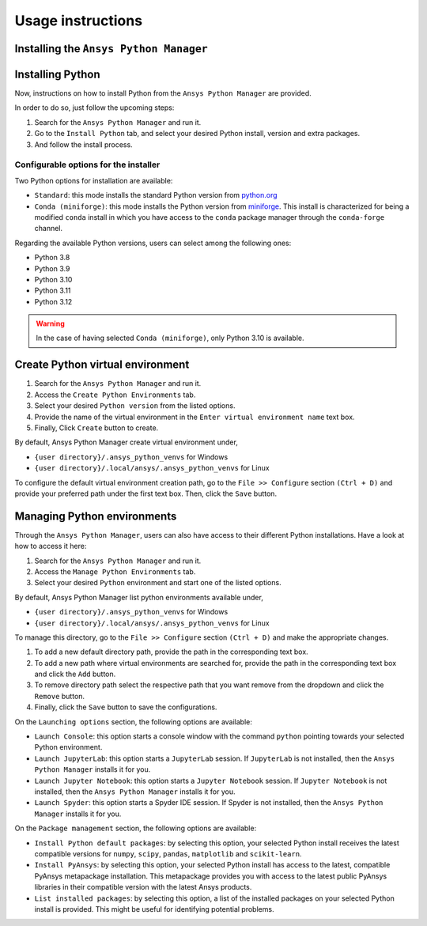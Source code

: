 Usage instructions
##################

Installing the ``Ansys Python Manager``
=======================================

.. tab-set::

  .. tab-item:: Windows

    First step is installing the ``Ansys Python Manager``. In order to do so, follow the next steps.

    #. Download the necessary installer from the `latest available release <https://github.com/ansys/python-installer-qt-gui/releases/latest>`_.
       The file should be named ``Ansys-Python-Manager-Setup-v*.exe``.

    #. Execute the installer.

    #. Search for the ``Ansys Python Manager`` and run it.

    The ``Ansys Python Manager`` window should appear at this stage.

  .. tab-item:: Linux

    .. tab-set::

      .. tab-item:: Ubuntu

        Prerequisites:

        #. **OS** supported for **Ubuntu(20.04 and 22.04)**.

        #. Update ``apt-get`` repository and install the following packages with **sudo** privileges:
           **wget, gnome, libffi-dev, libssl-dev, libsqlite3-dev, libxcb-xinerama0 and build-essential** packages with **sudo** privileges

           .. code:: shell

             sudo apt-get update -y
             sudo apt-get install wget gnome libffi-dev libssl-dev libsqlite3-dev libxcb-xinerama0 build-essential -y

        #. Install **zlib** package

           .. code:: shell

             wget https://zlib.net/current/zlib.tar.gz
             tar xvzf zlib.tar.gz
             cd zlib-*
             make clean
             ./configure
             make
             sudo make install

        To install the ``Ansys Python Manager``, follow below steps.

        #. Download the necessary installer from the `latest available release <https://github.com/ansys/python-installer-qt-gui/releases/latest>`_.
           The file should be named ``Ansys-Python-Manager_*.zip``.

        #. Execute the below command on the terminal

           .. code:: shell

             unzip Ansys-Python-Manager_*.zip
             ./installer.sh

        #. Search for the ``Ansys Python Manager`` and run it.

        The ``Ansys Python Manager`` window should appear at this stage.

        To uninstall the ``Ansys Python Manager``, follow below steps.

        #. Go to File menu. Click Uninstall option.

        #. In the pop up window:

           * If you want to remove all virtual environments which was created by
             Ansys Python Manageras part of uninstallation, mark
             ``Delete virtual environment`` checkbox

           * If you want to remove all configurations as part of
             uninstallation, mark ``Delete configurations`` checkbox

           * If you want to remove all python installations which was installed by
             Ansys Python Manageras as part of uninstallation, mark
             ``Delete python installations`` checkbox

        #. Click ``Uninstall`` button.


      .. tab-item:: CentOS9, RHEL9

        Prerequisites:

        #. **OS** supported for **CentOS9** and **RHEL9**.

        #. Update ``yum`` repository and install the following packages with **sudo** privileges:
           **wget, gnome-terminal, Development Tools, libffi-devel, openssl-devel, rpm-build, sqlite-devel, sqlite-libs, libXinerama-devel, coreutils**

           .. code:: shell

             sudo yum update -y;
             sudo yum groupinstall 'Development Tools' -y;
             sudo yum install wget gnome-terminal libffi-devel openssl-devel rpm-build sqlite-devel sqlite-libs libXinerama-devel coreutils -y;

        #. Install **zlib** package using **wget**

           .. code:: shell

             wget https://zlib.net/current/zlib.tar.gz
             tar xvzf zlib.tar.gz
             cd zlib-*
             make clean
             ./configure
             make
             sudo make install

        To install the ``Ansys Python Manager``, follow below steps.

        #. Download the necessary installer from the `latest available release <https://github.com/ansys/python-installer-qt-gui/releases/latest>`_.
           The file should be named ``Ansys-Python-Manager_linux_centos_*.zip``.

        #. Execute the below command on the terminal

           .. code:: shell

             unzip Ansys-Python-Manager_linux_centos_*.zip
             ./installer_CentOS.sh

        #. Search for the ``Ansys Python Manager`` and run it.

        The ``Ansys Python Manager`` window should appear at this stage.

        To uninstall the ``Ansys Python Manager``, follow below steps.

        #. Go to File menu. Click Uninstall option.

        #. In the pop up window:

           * If you want to remove all virtual environments which was created by
             Ansys Python Manageras part of uninstallation, mark
             ``Delete virtual environment`` checkbox

           * If you want to remove all configurations as part of
             uninstallation, mark ``Delete configurations`` checkbox

           * If you want to remove all python installations which was installed by
             Ansys Python Manageras as part of uninstallation, mark
             ``Delete python installations`` checkbox

        #. Click ``Uninstall`` button.

        #. Follow the uninstaller script & provide sudo permission to uninstall the application.

      .. tab-item:: Fedora39

        Prerequisites:

        #. **OS** supported for **Fedora39**.

        #. Update ``yum`` repository and install the following packages with **sudo** privileges:
           **wget, gnome-terminal, Development Tools, libffi-devel, openssl-devel, rpm-build, sqlite-devel, sqlite-libs, libXinerama-devel, coreutils**

           .. code:: shell

             sudo yum update -y;
             sudo yum groupinstall 'Development Tools' -y;
             sudo yum install wget gnome-terminal libffi-devel openssl-devel rpm-build sqlite-devel sqlite-libs libXinerama-devel coreutils -y;

        #. Install **zlib** package using **wget**

           .. code:: shell

             wget https://zlib.net/current/zlib.tar.gz
             tar xvzf zlib.tar.gz
             cd zlib-*
             make clean
             ./configure
             make
             sudo make install

        To install the ``Ansys Python Manager``, follow below steps.

        #. Download the necessary installer from the `latest available release <https://github.com/ansys/python-installer-qt-gui/releases/latest>`_.
           The file should be named ``Ansys-Python-Manager_linux_fedora_*.zip``.

        #. Execute the below command on the terminal

           .. code:: shell

             unzip Ansys-Python-Manager_linux_fedora_*.zip
             ./installer_Fedora.sh

        #. Search for the ``Ansys Python Manager`` and run it.

        The ``Ansys Python Manager`` window should appear at this stage.

        To uninstall the ``Ansys Python Manager``, follow below steps.

        #. Go to File menu. Click Uninstall option.

        #. In the pop up window:

           * If you want to remove all virtual environments which was created by
             Ansys Python Manageras part of uninstallation, mark
             ``Delete virtual environment`` checkbox

           * If you want to remove all configurations as part of
             uninstallation, mark ``Delete configurations`` checkbox

           * If you want to remove all python installations which was installed by
             Ansys Python Manageras as part of uninstallation, mark
             ``Delete python installations`` checkbox

        #. Click ``Uninstall`` button.

        #. Follow the uninstaller script & provide sudo permission to uninstall the application.


Installing Python
=================

Now, instructions on how to install Python from the ``Ansys Python Manager`` are provided.

In order to do so, just follow the upcoming steps:

#. Search for the ``Ansys Python Manager`` and run it.

#. Go to the ``Install Python`` tab, and select your desired Python install, version and extra packages.

#. And follow the install process.


Configurable options for the installer
--------------------------------------

Two Python options for installation are available:

* ``Standard``: this mode installs the standard Python version from `python.org <https://www.python.org/>`_
* ``Conda (miniforge)``: this mode installs the Python version from `miniforge <https://github.com/conda-forge/miniforge>`_.
  This install is characterized for being a modified ``conda`` install in which you have access to the ``conda``
  package manager through the ``conda-forge`` channel.

Regarding the available Python versions, users can select among the following ones:

* Python 3.8
* Python 3.9
* Python 3.10
* Python 3.11
* Python 3.12

.. collapse:: Linux : Python installation

    1. Conda python installation:

      #. Bash scripts will be downloaded and executed on a machine directly from the official website.(https://github.com/conda-forge/miniforge?tab=readme-ov-file).

    2. Standard python installation happens in two ways:

  #. If the Debian version is 22.04 and Python 3.11 (recommended by Ansys) is specified, the installer will
     automatically install the pre-compiled version of Python available within the installer.

  #. Otherwise, Python will be installed following these steps:

    #. Download Python Tarball and Untar:

      i. The Python tar file will be downloaded from the Python FTP server (https://www.python.org/ftp/python)
         based on the version selected from the dropdown menu. Example: For Python version 3.8.11, the download link
         would be here(https://www.python.org/ftp/python/3.8.11/Python-3.8.11.tar.xz).

      ii.  Decompress the downloaded file in the user’s cache directory.

    * Configure the Source:

      i. Following will be executed configure the installation:

        .. code:: shell

          ./configure --prefix=~/.local/ansys/{python_folder_name}

    * Build and install Python:

      i. Build and install Python using the make and make install commands.


.. warning::

  In the case of having selected ``Conda (miniforge)``, only Python 3.10 is available.

Create Python virtual environment
=================================

#. Search for the ``Ansys Python Manager`` and run it.

#. Access the ``Create Python Environments`` tab.

#. Select your desired ``Python version`` from the listed options.

#. Provide the name of the virtual environment in the ``Enter virtual environment name`` text box.

#. Finally, Click ``Create`` button to create.

By default, Ansys Python Manager create virtual environment under,

* ``{user directory}/.ansys_python_venvs`` for Windows
* ``{user directory}/.local/ansys/.ansys_python_venvs`` for Linux

To configure the default virtual environment creation path, go to the ``File >> Configure`` section
``(Ctrl + D)`` and provide your preferred path under the first text box. Then, click the ``Save`` button.


Managing Python environments
============================

Through the ``Ansys Python Manager``, users can also have access to their different Python
installations. Have a look at how to access it here:

#. Search for the ``Ansys Python Manager`` and run it.
#. Access the ``Manage Python Environments`` tab.
#. Select your desired ``Python`` environment and start one of the listed options.

By default, Ansys Python Manager list python environments available under,

* ``{user directory}/.ansys_python_venvs`` for Windows
* ``{user directory}/.local/ansys/.ansys_python_venvs`` for Linux

To manage this directory, go to the ``File >> Configure`` section ``(Ctrl + D)`` and make the appropriate changes.

#. To add a new default directory path, provide the path in the corresponding text box.
#. To add a new path where virtual environments are searched for, provide the path in the corresponding text box and click the ``Add`` button.
#. To remove directory path select the respective path that you want remove from the dropdown and click the ``Remove`` button.
#. Finally, click the ``Save`` button to save the configurations.

On the ``Launching options`` section, the following options are available:

* ``Launch Console``: this option starts a console window with the command ``python`` pointing
  towards your selected Python environment.
* ``Launch JupyterLab``: this option starts a ``JupyterLab`` session. If ``JupyterLab`` is
  not installed, then the ``Ansys Python Manager`` installs it for you.
* ``Launch Jupyter Notebook``: this option starts a ``Jupyter Notebook`` session. If
  ``Jupyter Notebook`` is not installed, then the ``Ansys Python Manager`` installs it for you.
* ``Launch Spyder``: this option starts a Spyder IDE session. If Spyder is not installed,
  then the ``Ansys Python Manager`` installs it for you.

On the ``Package management`` section, the following options are available:

* ``Install Python default packages``: by selecting this option, your selected Python install
  receives the latest compatible versions for ``numpy``, ``scipy``, ``pandas``, ``matplotlib``
  and  ``scikit-learn``.
* ``Install PyAnsys``: by selecting this option, your selected Python install has access to
  the latest, compatible PyAnsys metapackage installation. This metapackage provides you with
  access to the latest public PyAnsys libraries in their compatible version with the latest
  Ansys products.
* ``List installed packages``: by selecting this option, a list of the installed packages on
  your selected Python install is provided. This might be useful for identifying potential problems.
